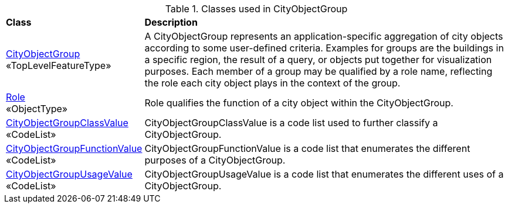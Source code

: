 [[CityObjectGroup-class-table]]
.Classes used in CityObjectGroup
[cols="2,6",options="headers"]
|===
^|*Class* ^|*Description*
|<<CityObjectGroup-section,CityObjectGroup>> +
 «TopLevelFeatureType»  |A CityObjectGroup represents an application-specific aggregation of city objects according to some user-defined criteria. Examples for groups are the buildings in a specific region, the result of a query, or objects put together for visualization purposes. Each member of a group may be qualified by a role name, reflecting the role each city object plays in the context of the group.
|<<Role-section,Role>> +
 «ObjectType»  |Role qualifies the function of a city object within the CityObjectGroup.
|<<CityObjectGroupClassValue-section,CityObjectGroupClassValue>> +
 «CodeList»  |CityObjectGroupClassValue is a code list used to further classify a CityObjectGroup.
|<<CityObjectGroupFunctionValue-section,CityObjectGroupFunctionValue>> +
 «CodeList»  |CityObjectGroupFunctionValue is a code list that enumerates the different purposes of a CityObjectGroup.
|<<CityObjectGroupUsageValue-section,CityObjectGroupUsageValue>> +
 «CodeList»  |CityObjectGroupUsageValue is a code list that enumerates the different uses of a CityObjectGroup.
|===
